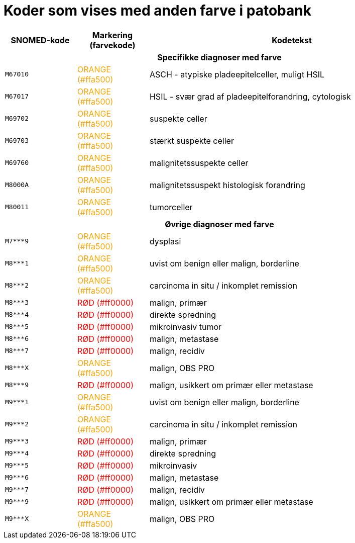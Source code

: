:table-caption!:
:doctitle: Koder som vises med anden farve i patobank

[%header,cols="<.^1m,.^1,.^4",frame="none",grid="rows"]
|===
|SNOMED-kode|Markering (farvekode)|Kodetekst
3+^h|Specifikke diagnoser med farve
|M67010|pass:[<span style="color: #ffa500">ORANGE (#ffa500)</span>]|ASCH - atypiske pladeepitelceller, muligt HSIL
// |M67016|SORT|LSIL - let grad af pladeepitelforandring, cytologisk
|M67017|+++<span style="color: #ffa500">ORANGE (#ffa500)</span>+++|HSIL - svær grad af pladeepitelforandring, cytologisk
// |M67020|SORT|AGC - atypiske cylinderepitelceller
// |M69701|SORT|let suspekte celler
|M69702|+++<span style="color: #ffa500">ORANGE (#ffa500)</span>+++|suspekte celler
|M69703|+++<span style="color: #ffa500">ORANGE (#ffa500)</span>+++|stærkt suspekte celler
// |M69711|SORT|atypiske pladeepitelceller
// |M69712|SORT|atypiske cylinderepitelceller
|M69760|+++<span style="color: #ffa500">ORANGE (#ffa500)</span>+++|malignitetssuspekte celler
// |M69761|SORT|atypiske pladeepitelceller (=M69711)
// |M69762|SORT|atypiske cylinderepitelceller (=M69712)
// |M69790|SORT|koilocytose
// |M697X0|SORT|moderat koilocytotisk atypi
// |M697Y0|SORT|svær koilocytotisk atypi
|M8000A|+++<span style="color: #ffa500">ORANGE (#ffa500)</span>+++|malignitetssuspekt histologisk forandring
|M80011|+++<span style="color: #ffa500">ORANGE (#ffa500)</span>+++|tumorceller
3+^h|Øvrige diagnoser med farve
|M7***9|+++<span style="color: #ffa500">ORANGE (#ffa500)</span>+++|dysplasi
// |M76700|SORT|kondylom
// |M76701|SORT|fladt kondylom
// |M76720|SORT|akuminat kondylom
|M8***1|+++<span style="color: #ffa500">ORANGE (#ffa500)</span>+++|uvist om benign eller malign, borderline
|M8***2|+++<span style="color: #ffa500">ORANGE (#ffa500)</span>+++|carcinoma in situ / inkomplet remission
|M8***3|+++<span style="color: #ff0000">RØD (#ff0000)</span>+++|malign, primær
|M8***4|+++<span style="color: #ff0000">RØD (#ff0000)</span>+++|direkte spredning
|M8***5|+++<span style="color: #ff0000">RØD (#ff0000)</span>+++|mikroinvasiv tumor
|M8***6|+++<span style="color: #ff0000">RØD (#ff0000)</span>+++|malign, metastase
|M8***7|+++<span style="color: #ff0000">RØD (#ff0000)</span>+++|malign, recidiv
|M8***X|+++<span style="color: #ffa500">ORANGE (#ffa500)</span>+++|malign, OBS PRO
|M8***9|+++<span style="color: #ff0000">RØD (#ff0000)</span>+++|malign, usikkert om primær eller metastase
|M9***1|+++<span style="color: #ffa500">ORANGE (#ffa500)</span>+++|uvist om benign eller malign, borderline
|M9***2|+++<span style="color: #ffa500">ORANGE (#ffa500)</span>+++|carcinoma in situ / inkomplet remission
|M9***3|+++<span style="color: #ff0000">RØD (#ff0000)</span>+++|malign, primær
|M9***4|+++<span style="color: #ff0000">RØD (#ff0000)</span>+++|direkte spredning
|M9***5|+++<span style="color: #ff0000">RØD (#ff0000)</span>+++|mikroinvasiv
|M9***6|+++<span style="color: #ff0000">RØD (#ff0000)</span>+++|malign, metastase
|M9***7|+++<span style="color: #ff0000">RØD (#ff0000)</span>+++|malign, recidiv
// |M9***8|SORT|malign i remission
|M9***9|+++<span style="color: #ff0000">RØD (#ff0000)</span>+++|malign, usikkert om primær eller metastase
|M9***X|+++<span style="color: #ffa500">ORANGE (#ffa500)</span>+++|malign, OBS PRO
// |ÆYYY00|SORT|OBS PRO
|===
